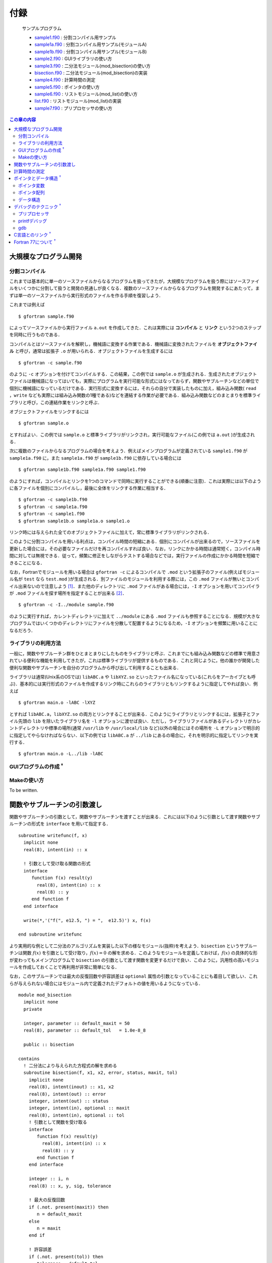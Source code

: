 .. -*- coding: utf-8 -*-

.. highlight:: fortran
  :linenothreshold: 1

====
付録
====



    サンプルプログラム

    - `sample1.f90 <sample/chap10/sample1.f90>`_ : 分割コンパイル用サンプル
    - `sample1a.f90 <sample/chap10/sample1a.f90>`_ : 分割コンパイル用サンプル(モジュールA)
    - `sample1b.f90 <sample/chap10/sample1b.f90>`_ : 分割コンパイル用サンプル(モジュールB)
    - `sample2.f90 <sample/chap10/sample2.f90>`_ : GUIライブラリの使い方
    - `sample3.f90 <sample/chap10/sample3.f90>`_ : 二分法モジュール(mod_bisection)の使い方
    - `bisection.f90 <sample/chap10/bisection.f90>`_ : 二分法モジュール(mod_bisection)の実装
    - `sample4.f90 <sample/chap10/sample4.f90>`_ : 計算時間の測定
    - `sample5.f90 <sample/chap10/sample5.f90>`_ : ポインタの使い方
    - `sample6.f90 <sample/chap10/sample6.f90>`_ : リストモジュール(mod_list)の使い方
    - `list.f90 <sample/chap10/list.f90>`_ : リストモジュール(mod_list)の実装
    - `sample7.f90 <sample/chap10/sample7.f90>`_ : プリプロセッサの使い方

.. contents:: この章の内容
    :depth: 2

大規模なプログラム開発
----------------------

分割コンパイル
~~~~~~~~~~~~~~

これまでは基本的に単一のソースファイルからなるプログラムを扱ってきたが，大規模なプログラムを扱う際にはソースファイルをいくつかに分割して扱うと開発の見通しが良くなる．複数のソースファイルからなるプログラムを開発するにあたって，まずは単一のソースファイルから実行形式のファイルを作る手順を復習しよう．

これまでは例えば

::

     $ gfortran sample.f90

によってソースファイルから実行ファイル ``a.out`` を作成してきた．これは実際には **コンパイル** と **リンク** という2つのステップを同時に行うものである．

コンパイルとはソースファイルを解釈し，機械語に変換する作業である．機械語に変換されたファイルを **オブジェクトファイル** と呼び，通常は拡張子 ``.o`` が用いられる．オブジェクトファイルを生成するには

::

     $ gfortran -c sample.f90

のように ``-c`` オプションを付けてコンパイルする．この結果，この例では ``sample.o`` が生成される．生成されたオブジェクトファイルは機械語になってはいても，実際にプログラムを実行可能な形式にはなっておらず，関数やサブルーチンなどの単位で個別に機械語になっているだけである．実行形式に変換するには，それらの自分で実装したものに加え，組み込み関数( ``read`` ，``write`` なども実際には組み込み関数の1種である)などを連結する作業が必要である．組み込み関数などのまとまりを標準ライブラリと呼び，この連結作業をリンクと呼ぶ．

オブジェクトファイルをリンクするには

::

     $ gfortran sample.o

とすればよい．この例では ``sample.o`` と標準ライブラリがリンクされ，実行可能なファイル(この例では ``a.out`` )が生成される．

次に複数のファイルからなるプログラムの場合を考えよう．例えばメインプログラムが定義されている ``sample1.f90`` が ``sample1a.f90`` に，また ``sample1a.f90`` が ``sample1b.f90`` に依存している場合には

::

     $ gfortran sample1b.f90 sample1a.f90 sample1.f90

のようにすれば，コンパイルとリンクを1つのコマンドで同時に実行することができる(順番に注意)．これは実際には以下のように各ファイルを個別にコンパイルし，最後に全体をリンクする作業に相当する．

::

     $ gfortran -c sample1b.f90
     $ gfortran -c sample1a.f90
     $ gfortran -c sample1.f90
     $ gfortran sample1b.o sample1a.o sample1.o

リンク時には与えられた全てのオブジェクトファイルに加えて，常に標準ライブラリがリンクされる．

このように分割コンパイルを用いる利点は，コンパイル時間の短縮にある．個別にコンパイルが出来るので，ソースファイルを更新した場合には，その必要なファイルだけを再コンパイルすれば良い．なお，リンクにかかる時間は通常短く，コンパイル時間に対しては無視できる．従って，頻繁に修正をしながらテストする場合などでは，実行ファイルの作成にかかる時間を短縮できることになる．

なお，Fortranでモジュールを用いる場合は ``gfortran -c`` によるコンパイルで ``.mod`` という拡張子のファイル(例えばモジュール名が ``test`` なら ``test.mod`` )が生成される．別ファイルのモジュールを利用する際には，この ``.mod`` ファイルが無いとコンパイル出来ないので注意しよう [#]_．また他のディレクトリに ``.mod`` ファイルがある場合には，``-I`` オプションを用いてコンパイラが ``.mod`` ファイルを探す場所を指定することが出来る [#]_．

::

     $ gfortran -c -I../module sample.f90

のように実行すれば，カレントディレクトリに加えて ``../module`` にある ``.mod`` ファイルも参照することになる．規模が大きなプログラムではいくつかのディレクトリにファイルを分散して配置するようになるため，``-I`` オプションを頻繁に用いることになるだろう．

ライブラリの利用方法
~~~~~~~~~~~~~~~~~~~~

一般に，関数やサブルーチン群をひとまとまりにしたものをライブラリと呼ぶ．これまでにも組み込み関数などの標準で用意されている便利な機能を利用してきたが，これは標準ライブラリが提供するものである．これと同じように，他の誰かが開発した便利な関数やサブルーチンを自分のプログラムから呼び出して利用することも出来る．

ライブラリは通常(Unix系のOSでは) ``libABC.a`` や ``libXYZ.so`` といったファイル名になっている(これらをアーカイブとも呼ぶ)．基本的には実行形式のファイルを作成するリンク時にこれらのライブラリともリンクするように指定してやれば良い．例えば

::

     $ gfortran main.o -lABC -lXYZ

とすれば ``libABC.a``，``libXYZ.so`` の両方とリンクすることが出来る．このようにライブラリとリンクするには，拡張子とファイル先頭の ``lib`` を除いたライブラリ名を ``-l`` オプションに渡せば良い．ただし，ライブラリファイルがあるディレクトリがカレントディレクトリや標準の場所(通常 ``/usr/lib`` や ``/usr/local/lib`` など)以外の場合にはその場所を ``-L`` オプションで明示的に指定してやらなければならない．以下の例では ``libABC.a`` が ``../lib`` にあるの場合に，それを明示的に指定してリンクを実行する．

::

     $ gfortran main.o -L../lib -lABC

GUIプログラムの作成 :sup:`†`
~~~~~~~~~~~~~~~~~~~~~~~~~~~~~

.. raw:: html

   <!--
   数値計算関係のライブラリはこれからも多々使う機会があると思うので，ここではちょっと違った例としてGUI(Graphical User Interface)のライブラリを使ってみよう．GUIのライブラリは様々なものが存在するが，ここではFortranから使えるGTK+を用いる．サンプルプログラム`samle2.f90`をコンパイルするには

   ```{style=shell}
    $ gfortran sample2.f90 `pkg-config --cflags --libs gtk-2-fortran`
   ```

   のようにすれば良い．
   -->

Makeの使い方
~~~~~~~~~~~~

To be written.

関数やサブルーチンの引数渡し
----------------------------

関数やサブルーチンの引数として，関数やサブルーチンを渡すことが出来る．これには以下のように引数として渡す関数やサブルーチンの形式を ``interface`` を用いて指定する．

::

      subroutine writefunc(f, x)
        implicit none
        real(8), intent(in) :: x

        ! 引数として受け取る関数の形式
        interface
           function f(x) result(y)
             real(8), intent(in) :: x
             real(8) :: y
           end function f
        end interface

        write(*,'("f(", e12.5, ") = ",  e12.5)') x, f(x)

      end subroutine writefunc

より実用的な例として二分法のアルゴリズムを実装した以下の様なモジュール(抜粋)を考えよう．``bisection`` というサブルーチンは関数 :math:`f(x)` を引数として受け取り，:math:`f(x) = 0` の解を求める．このようなモジュールを定義しておけば，:math:`f(x)` の具体的な形が変わってもメインプログラムで ``bisection`` の引数として渡す関数を変更するだけで良い．このように，汎用性の高いモジュールを作成しておくことで再利用が非常に簡単になる．

なお，このサブルーチンでは最大の反復回数や許容誤差は ``optional`` 属性の引数となっていることにも着目して欲しい．これらが与えられない場合にはモジュール内で定義されたデフォルトの値を用いるようになっている．

::

    module mod_bisection
      implicit none
      private

      integer, parameter :: default_maxit = 50
      real(8), parameter :: default_tol   = 1.0e-8_8

      public :: bisection

    contains
      ! 二分法により与えられた方程式の解を求める
      subroutine bisection(f, x1, x2, error, status, maxit, tol)
        implicit none
        real(8), intent(inout) :: x1, x2
        real(8), intent(out) :: error
        integer, intent(out) :: status
        integer, intent(in), optional :: maxit
        real(8), intent(in), optional :: tol
        ! 引数として関数を受け取る
        interface
           function f(x) result(y)
             real(8), intent(in) :: x
             real(8) :: y
           end function f
        end interface

        integer :: i, n
        real(8) :: x, y, sig, tolerance

        ! 最大の反復回数
        if (.not. present(maxit)) then
           n = default_maxit
        else
           n = maxit
        end if

        ! 許容誤差
        if (.not. present(tol)) then
           tolerance = default_tol
        else
           tolerance = tol
        end if

        !
        ! 以下略
        !

      end subroutine bisection

    end module mod_bisection

なお ``bisection.f90`` で上記モジュールが定義されており，``sample3.f90`` がこれを用いるメインプログラムである．これをコンパイルするには

::

     $ gfortran -c bisection.f90
     $ gfortran -c sample3.f90
     $ gfortran sample3.o bisection.o

もしくは

::

     $ gfortran bisection.f90 sample3.f90

とすれば良い．

計算時間の測定
--------------

プログラム全体の実行時間はシェルコマンドで計測できる．例えば ``time`` コマンドを用いて以下のように実行すれば良い [#]_．realの行が実際の実行時間を示している．大雑把には全実行時間のうち，userが自分のプログラムの処理が動いていた時間，sysはOSの処理が動いていた時間を表す．

::

     $ /usr/bin/time ./a.out
            0.98 real         0.97 user         0.00 sys

アルゴリズムによる実効速度の違いを検証したり，プログラムのチューニングをするようになってくると，プログラムのある特定の部分の実行時間を測定する必要が出てくる．ここでは ``cpu_time`` という組込みサブルーチンを使った時間計測のサンプルプログラムを以下に示す．

::

    program sample
      implicit none

      integer :: i
      real(8) :: x, y, pi, t1, t2

      call cpu_time(t1)

      do i = 1, 20000000
         pi = 4.0_8 * atan(1.0_8)
         y  = cos(2*pi*x)
         x  = y
      end do

      call cpu_time(t2)

      write(*,'("CPU Time [sec] : ", e12.4)') t2 - t1

      stop
    end program sample

実行結果は以下のようになる．

::

     $ ./a.out
     CPU Time [sec] :   0.8601E+00

サンプルプログラムでは9-12行目の処理にかかる時間を計測している．``cpu_time`` の呼び出しによって引数に現在の時刻が秒単位で代入されるので，計測したい部分の前後でこの値の差をとればよい．ただし正確に計算時間を計測する際には以下のようにいくつか注意が必要である．

-  ``write`` や ``read`` のようなI/O(入出力)は避ける.これらは非常に時間のかかる処理であるので，入出力があると純粋な計算時間を正確に測ることが出来ない．
-  計測対象がある程度時間のかかる処理(例えば :math:`\gtrsim 1` 秒)であること．``cpu_time`` の返す時刻の精度は :math:`1 \mu s` 程度である．
-  何度か同じ計測をしてばらつきを見ること．現在のほぼ全ての計算機はマルチタスクOSであり，多くの処理を同時に行なっているため，ユーザーが実行しているプログラムの処理に全てのリソースが使われるわけではない．たまたま他のプログラムが走っているタイミングで実行された場合にはパフォーマンスがでない可能性がある．

なお，細かいことを言うと経過時間(elapsed time)，CPU時間(cpu time)，システムCPU時間(system cpu time)，ユーザーCPU時間(user cpu time)で意味が少しずつ異なることに注意しよう．``cpu_time`` で計測されるのはCPU時間である．

ポインタとデータ構造 :sup:`†`
------------------------------

ポインタとは簡単に言えば別名である．即ち，ポインタ変数は他の変数や配列によって保持されているデータ領域のメモリ上のアドレス(番地)を指し示す変数になっている．例えば，ポインタ変数に対する処理として記述しておけば，ポインタ変数の指し示すアドレスを変更するだけで異なるデータに対する処理を行っていることになる．

しかし，ポインタはこれまで出てきたような処理には敢えて用いる必要が無いので，あまりありがたみを感じられないかもしれない．実際にはポインタはリストやスタック，キューなどのより複雑な :ref:`appendix_data_structure` を記述するには必須であるが，そうでなければ必ずしも必要にはならない．ポインタは初心者には少し難しいかもしれないので，分からなければとりあえずは無視しても良い．

ポインタ変数
~~~~~~~~~~~~

ポインタを用いるには変数宣言に ``pointer`` 属性を指定すれば良い．またポインタが指し指すことの出来る変数(ターゲット変数)には ``target`` 属性を指定する必要がある．以下の例を考えよう．

::

      integer, pointer :: iptr
      integer, target  :: i, j

      i = 5
      j = 9

      ! 出力は iptr = 5, i = 5, j = 9
      iptr => i
      write(*,'(" iptr = ", i3, ", i = ", i3, ", j = ", i3)') iptr, i, j

      ! 出力は iptr = 9, i = 5, j = 9
      iptr => j
      write(*,'(" iptr = ", i3, ", i = ", i3, ", j = ", i3)') iptr, i, j

      ! 出力は iptr = 0, i = 5, j = 0
      iptr = 0
      write(*,'(" iptr = ", i3, ", i = ", i3, " j, = ", i3)') iptr, i, j

8行目の ``iptr => i`` によって ``iptr`` は ``i`` のアドレスを指すことになる( ``iptr`` が ``i`` の別名となる)ので，9行目の出力では"iptr = 5, i = 5, j = 9"となる．同様に12行目の ``iptr => j`` によって ``iptr`` は ``j`` のアドレスを指すことになる．また，16行目の ``iptr = 0`` は ``iptr`` の指すアドレスへの代入なので，この結果 ``iptr`` だけでなく ``j`` の値も変更されることになる．この代入文のように，ポインタ変数に対しても通常の変数のように任意の演算が可能である [#]_．

なお ``nullify`` によってポインタ変数とターゲット変数との結合を解除することが出来る．またポインタは **無名領域** (他の変数によって指し示されていない領域)との結合も可能である．これは動的配列の場合と同様に ``allocate`` によって行い，この場合の結合の解除は( ``nullify`` では無く) ``deallocate`` によって行う．また，結合状態を検査するための組込み関数 ``associated`` も用意されている．この関数はポインタが結合状態であれば真，そうでなければ偽を返す．従って例えば以下のように使うことが出来る．

::

      if( associated(iptr) ) then
        nullify(iptr)
      end if

      allocate(iptr)
      iptr = 1

      deallocate(iptr)

ポインタ配列
~~~~~~~~~~~~

ポインタ配列はターゲット配列と結合させることが出来る．ただし両者の次元は同じでなければならない．ポインタ配列は配列全体を指したり，部分配列を指したりすることが出来る．

::

      integer :: i, j
      integer :: lb(2), ub(2)
      integer, pointer :: rptr(:,:)
      integer, target :: x(9,9)

      do j = 1, 9
         do i = 1, 9
            x(i,j) = i + (j-1)*9
         end do
      end do

      ! 部分配列へ結合
      rptr => x(2:4,2:6)

      lb = lbound(rptr) ! (/1, 1/)
      ub = ubound(rptr) ! (/3, 5/)

      do j = lb(2), ub(2)
         do i = lb(1), ub(1)
            write(*, fmt='(i7)', advance='no') rptr(i,j)
         end do
         write(*,*)
      end do

上の例では13行目において ``rptr`` を ``x`` の部分配列と結合させている．ポインタ変数の場合と同様に，``rptr`` は ``x`` への別名となり，このポインタ配列に対するアクセスは ``x`` の対応する要素へのアクセスと等しくなる．

またポインタ配列に対しても ``allocate`` による無名領域への結合が出来るので，動的配列と同様に用いることも可能である [#]_．

.. _appendix_data_structure:

データ構造
~~~~~~~~~~

これまでの例では，ポインタは複雑な割にはありがたみが少ない．実際にポインタを使う必要性は特に感じられないだろう．ポインタが特に重要となってくるのは柔軟なデータ構造を扱う場合である．実は配列もデータ構造の一つである．配列はサイズが固定で，全ての要素が同じ型のデータの集まりなので比較的簡単に扱うことが出来る．すなわち，配列の各要素はメモリ上に連続的に配置されているので，任意の要素への直接アクセス(ランダムアクセス)が可能という長所を持つ(任意の要素のアドレスが簡単に計算出来る)．
その一方で，要素をある特定の位置に挿入したい場合にはそれ以降の要素を全てずらさなければならないし，サイズの変更が簡単には出来ないという短所がある．

.. figure:: figure/list.png
   :alt: List構造．

   List構造．

配列とよく対比されるデータ構造として，リスト(list)が知られている．図に示すようにリスト構造は各要素が他の要素へのポインタ(アドレス)を保持する．従って，リスト構造では任意の要素(例えば先頭から :math:`N` 番目の要素)へのアクセスをしようと思ってもそのアドレスが分からない．すなわち，常に各要素に対して順番にアクセス(シーケンシャルアクセス)をしなければならない．これは配列に対するリスト構造の短所である．その一方で，任意の場所への要素の挿入や削除をするにはポインタアドレスの付け替えをするだけで実現出来る．また，リストの末尾に要素を追加するには新しい要素を生成( ``allocate``)して，その要素に対するポインタを指定してやれば良い．このような特徴があるため，シーケンシャルアクセスしか必要とされない代わりに，頻繁にサイズ変更，要素の挿入・削除があるような用途にはリストが有用となる．

例として，各要素の値が整数であるリストは以下のように構造型を用いて定義することになる．

::

      type :: list_type
         type(list_type), pointer :: next
         integer :: value
      end type list_type

リストの実装( ``list.f90`` )は少し長くなるのでここには掲載しないが，地道にポインタを使ってアドレスを付け替えたりするだけである．以下の例は ``list.f90`` で実装したモジュール ``mod_list`` の使い方を示している．リストの伸長は ``append``，要素の挿入は ``insert``，削除は ``remove`` を用いてなどのモジュール内部手続きによって行うことが出来る．なお10行目ではモジュール内で定義した代入演算子を用いてリストを配列によって初期化している．

::

    program sample
      use mod_list
      implicit none

      type(list_type), pointer :: a

      nullify(a)

      write(*, fmt='(a20)', advance='no') 'initialize : '
      a = 1
      call show(a)

      write(*, fmt='(a20)', advance='no') 'append 2 : '
      call append(a, 2)
      call show(a)

      write(*, fmt='(a20)', advance='no') 'append 3 : '
      call append(a, 3)
      call show(a)

      write(*, fmt='(a20)', advance='no') 'insert -1 at 1 : '
      call insert(a, 1, -1)
      call show(a)

      write(*, fmt='(a20)', advance='no') 'insert -2 at 3 : '
      call insert(a, 3, -2)
      call show(a)

      write(*, fmt='(a20)', advance='no') 'remove at 1 : '
      call remove(a, 1)
      call show(a)

      write(*, fmt='(a20)', advance='no') 'remove at 3 : '
      call remove(a, 3)
      call show(a)

      write(*, fmt='(a20)', advance='no') 'delete : '
      call delete(a)
      call show(a)

    end program sample

このプログラムの実行結果は以下のようになる．正しくリストの操作が出来ていることが分かるかと思う．

::

      $ ./a.out
           initialize : List = [    1 ]
             append 4 : List = [    1     2 ]
             append 5 : List = [    1     2     3 ]
       insert -1 at 1 : List = [   -1     1     2     3 ]
       insert -2 at 3 : List = [   -1     1    -2     2     3 ]
          remove at 1 : List = [    1    -2     2     3 ]
          remove at 3 : List = [    1    -2     3 ]
               delete : List = []

ここではリストの実装例を見たが，他にもキュー(queue)やスタック(stack)，ツリー(tree)，ハッシュ(hash)などがよく用いられるデータ構造の例として挙げられる．(これらはあくまでも大まかな分類であり，それぞれに対して更に細かい種類がある．例えば単にリストと言っても，片方向リストや双方向リスト，線形リストや循環リストなどの種類が存在する．)

ただし，大規模な数値計算においてこのようなデータ構造が用いられることはあまり多くない．なぜなら一般に柔軟なデータ構造を用いる処理は単純な配列に比べて効率が悪いためである．大規模数値シミュレーションではパフォーマンスが非常に重要となってくるため，複雑なデータ構造は極力使わずに実装される．しかし，配列では実装しづらい複雑なアルゴリズムを用いる必要がある場合にはデータ構造の知識も重要になってくるかもしれないので，興味のある人は勉強してみて欲しい．なおC++を始めとする多くの言語において，**データ構造を扱う標準ライブラリ** (組込み関数のようなもの)が存在している．従って，複雑なデータ構造の扱いが必要な場合には大人しくFortranを使うのは諦めて，他の言語を用いることを推奨する．パフォーマンスが必要な場合にはC++など，そうでないならPythonなどを使うことで開発効率が格段に向上するであろう．

デバッグのテクニック :sup:`†`
------------------------------

プリプロセッサ
~~~~~~~~~~~~~~

プログラムの開発中(デバッグ中)には一時的にソースコードの一部分をコメントアウトしてその影響を調べたいことが多々あるかと思う．このような時にプリプロセッサと呼ばれる機能を用いると便利である．プリプロセッサとはC/C++のコンパイラが自動的に行う前処理のことであるが，Fortranコンパイラでも多くの場合オプションによってプリプロセッサを有効にすることが出来る．なお，プリプロセッサを使うにはgfortranであれば ``-cpp`` オプション [#]_ を付けてコンパイルすれば良い．または拡張子を ``.f90`` では無く ``.F90`` とすればオプションを指定しなくても自動的にプリプロセッサが有効になる．

プリプロセッサの機能は様々であるが，特に簡単で便利なのは以下の様な使い方である．

::

    #if 0
      ここはコンパイラに無視されるので何が書いてあっても良い
    #endif

一時的に実行させたく無い処理については，上の例のように ``#if 0`` から ``#endif`` によって囲むことでコンパイラにその部分を無視させることが出来る．コンパイラに認識させたい時には ``0`` を ``1`` に変更するだけで良いので，特定の処理が結果に与える影響を簡単に調べることが出来る．さらに

::

    #if 1
      処理A
    #else
      処理B
    #endif

としておけば，``1`` の時には処理A，``0`` の時には処理Bをそれぞれコンパイルさせる事が出来る．

プリプロセッサは基本的にC言語で用いられるものと同じなので，**マクロ** という機能も用いることが出来る．例えば

::

    #ifdef _DEBUG
      デバッグ処理
    #endif

となっている場合に

::

     $ gfortran -cpp -D_DEBUG sample.f90

とすれば"デバッグ処理"がコンパイルされる．ここで ``-D_DEBUG`` は ``_DEBUG`` というマクロを定義するという意味である．マクロを用いたプリプロセッサには様々な機能があり，より複雑な指定も可能である．

::

    #if   _DEBUG_MODE == 0
      デバッグモード0
    #elif _DEBUG_MODE == 1
      デバッグモード1
    #elif _DEBUG_MODE == 2
      デバッグモード2
    #endif

のような場合には，``_DEBUG_MODE`` という名前のマクロの値 [#]_ によってコンパイルする処理を切り替えることが出来る．マクロの値もコマンドラインから明示的に与えることが出来る．例えば

::

     $ gfortran -cpp -D_DEBUG_MODE=1 sample.f90

のように実行すれば，マクロ ``_DEBUG_MODE`` の値が1に定義され，"デバッグモード1"の処理がコンパイルされる．

printfデバッグ
~~~~~~~~~~~~~~

デバッグの基本中の基本テクニックは ``printf`` デバッグと呼ばれる．``printf`` とはC言語で標準出力に表示するための関数名で，要するに間違っていそうな箇所に当たりをつけて，途中結果を出力して確認するという古典的な手法である．Fortranの場合にはひたすら ``write(*,*)`` で怪しい変数を出力してみれば大抵の場合(すくなくとも演習の課題レベルの場合)には自ずとバグの原因が見えてくる [#]_．

このデバッグ手法はプリプロセッサと組み合わせると便利である．例えば

::

    #ifdef _DEBUG
    #define DEBUG_PRINT(a) write(*,*) (a)
    #else
    #define DEBUG_PRINT(a)
    #endif

としておくと，任意の場所で

::

      DEBUG_PRINT(出力したい変数)

のように ``DEBUG_PRINT`` というマクロを関数(サブルーチン)のように用いることが出来る．この時，コンパイル時にオプション ``-D_DEBUG`` を付けると ``DEBUG_PRINT`` の引数に与えた変数の値が出力されるが，``-D_DEBUG`` を付けなければ何も出力されない．つまり，この形式でデバッグメッセージを埋め込んでおけば，ソースコードを一切修正することなく，コマンドラインのみでデバッグモードに切り替えることが出来る．
(これは ``_DEBUG`` というマクロが定義されている場合には，``DEBUG_PRINT(x)`` が ``write(*,*) (x)`` に変換され，それ以外の場合は単なるホワイトスペース(空白)に変換されるためである．)

このようなテクニックは非常に有用で，開発効率を大幅に高めてくれるハズなので，少しずつ身につけていくと良い．

gdb
~~~

To be written.

C言語とのリンク :sup:`†`
-------------------------

To be written.

Fortran 77について :sup:`†`
----------------------------

To be written.

.. raw:: html

   <!--
   ## バージョン管理
   -->

   <!--
   Local Variables:
   fill-column: nil
   End:
   -->

----


.. [#]
   これはFortranの規格というわけではないようだが，多くのコンパイラがこのような仕様になっている．

.. [#]
   C言語のインクルードパスの指定と同じである．

.. [#]
   単に ``time`` とするとシェルの組込みコマンドになってしまうので，``/usr/bin/time`` と絶対パスを指定している．シェル組込みの ``time`` でも問題は無いが，出力が多少異なるであろう．

.. [#]
   C言語のポインタと異なり，``=>`` でポインタのアドレスを指定する以外は普通の変数のように使える．これによってポインタであることを意識せずに用いることが出来る．個人的には逆に分かりにくいように思うのだが．

.. [#]
   ただしポインタ配列の場合は ``allocatable`` とは異なり，スコープから外れた場合に自動で ``deallocate`` されないようである．

.. [#]
   ifortでは ``-fpp``．

.. [#]
   変数のように見えるが，プリプロセッサで(コンパイルされる前に)処理されるのでプログラム中の変数にはなっていない．

.. [#]
   演習中にディスプレイの前でフリーズしている人を良く見かけるが，考えているだけでは何も進まない．とりあえずヒントを探すという意味で値を出力するのは非常に重要である．
